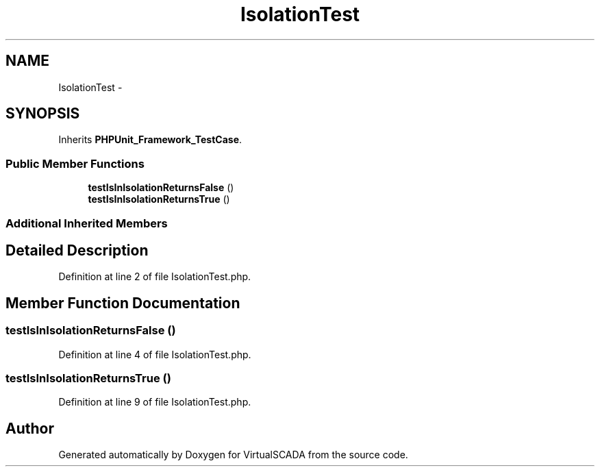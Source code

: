 .TH "IsolationTest" 3 "Tue Apr 14 2015" "Version 1.0" "VirtualSCADA" \" -*- nroff -*-
.ad l
.nh
.SH NAME
IsolationTest \- 
.SH SYNOPSIS
.br
.PP
.PP
Inherits \fBPHPUnit_Framework_TestCase\fP\&.
.SS "Public Member Functions"

.in +1c
.ti -1c
.RI "\fBtestIsInIsolationReturnsFalse\fP ()"
.br
.ti -1c
.RI "\fBtestIsInIsolationReturnsTrue\fP ()"
.br
.in -1c
.SS "Additional Inherited Members"
.SH "Detailed Description"
.PP 
Definition at line 2 of file IsolationTest\&.php\&.
.SH "Member Function Documentation"
.PP 
.SS "testIsInIsolationReturnsFalse ()"

.PP
Definition at line 4 of file IsolationTest\&.php\&.
.SS "testIsInIsolationReturnsTrue ()"

.PP
Definition at line 9 of file IsolationTest\&.php\&.

.SH "Author"
.PP 
Generated automatically by Doxygen for VirtualSCADA from the source code\&.
